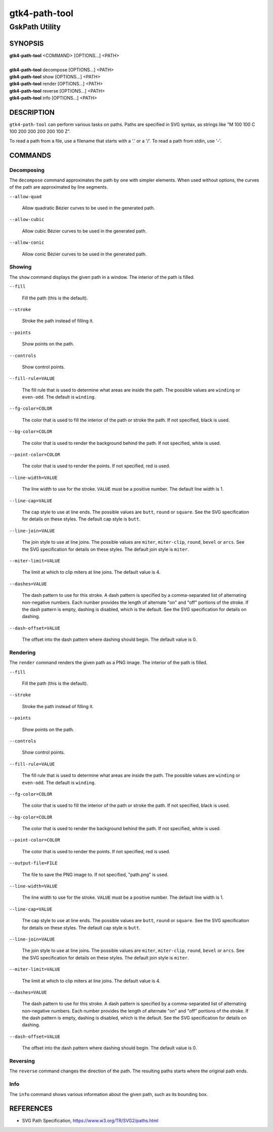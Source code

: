 .. _gtk4-path-tool(1):

=================
gtk4-path-tool
=================

-----------------------
GskPath Utility
-----------------------

SYNOPSIS
--------
|   **gtk4-path-tool** <COMMAND> [OPTIONS...] <PATH>
|
|   **gtk4-path-tool** decompose [OPTIONS...] <PATH>
|   **gtk4-path-tool** show [OPTIONS...] <PATH>
|   **gtk4-path-tool** render [OPTIONS...] <PATH>
|   **gtk4-path-tool** reverse [OPTIONS...] <PATH>
|   **gtk4-path-tool** info [OPTIONS...] <PATH>

DESCRIPTION
-----------

``gtk4-path-tool`` can perform various tasks on paths. Paths are specified
in SVG syntax, as strings like "M 100 100 C 100 200 200 200 200 100 Z".

To read a path from a file, use a filename that starts with a '.' or a '/'.
To read a path from stdin, use '-'.

COMMANDS
--------

Decomposing
^^^^^^^^^^^

The ``decompose`` command approximates the path by one with simpler elements.
When used without options, the curves of the path are approximated by line
segments.

``--allow-quad``

  Allow quadratic Bézier curves to be used in the generated path.

``--allow-cubic``

  Allow cubic Bézier curves to be used in the generated path.

``--allow-conic``

  Allow conic Bézier curves to be used in the generated path.

Showing
^^^^^^^

The ``show`` command displays the given path in a window. The interior
of the path is filled.

``--fill``

  Fill the path (this is the default).

``--stroke``

  Stroke the path instead of filling it.

``--points``

  Show points on the path.

``--controls``

  Show control points.

``--fill-rule=VALUE``

  The fill rule that is used to determine what areas are inside the path.
  The possible values are ``winding`` or ``even-odd``. The default is ``winding``.

``--fg-color=COLOR``

  The color that is used to fill the interior of the path or stroke the path.
  If not specified, black is used.

``--bg-color=COLOR``

  The color that is used to render the background behind the path.
  If not specified, white is used.

``--point-color=COLOR``

  The color that is used to render the points.
  If not specified, red is used.

``--line-width=VALUE``

  The line width to use for the stroke. ``VALUE`` must be a positive number.
  The default line width is 1.

``--line-cap=VALUE``

  The cap style to use at line ends. The possible values are ``butt``, ``round``
  or ``square``. See the SVG specification for details on these styles.
  The default cap style is ``butt``.

``--line-join=VALUE``

  The join style to use at line joins. The possible values are ``miter``,
  ``miter-clip``, ``round``, ``bevel`` or ``arcs``. See the SVG specification
  for details on these styles.
  The default join style is ``miter``.

``--miter-limit=VALUE``

  The limit at which to clip miters at line joins. The default value is 4.

``--dashes=VALUE``

  The dash pattern to use for this stroke. A dash pattern is specified by
  a comma-separated list of alternating non-negative numbers. Each number
  provides the length of alternate "on" and "off" portions of the stroke.
  If the dash pattern is empty, dashing is disabled, which is the default.
  See the SVG specification for details on dashing.

``--dash-offset=VALUE``

  The offset into the dash pattern where dashing should begin.
  The default value is 0.

Rendering
^^^^^^^^^

The ``render`` command renders the given path as a PNG image.
The interior of the path is filled.

``--fill``

  Fill the path (this is the default).

``--stroke``

  Stroke the path instead of filling it.

``--points``

  Show points on the path.

``--controls``

  Show control points.

``--fill-rule=VALUE``

  The fill rule that is used to determine what areas are inside the path.
  The possible values are ``winding`` or ``even-odd``. The default is ``winding``.

``--fg-color=COLOR``

  The color that is used to fill the interior of the path or stroke the path.
  If not specified, black is used.

``--bg-color=COLOR``

  The color that is used to render the background behind the path.
  If not specified, white is used.

``--point-color=COLOR``

  The color that is used to render the points.
  If not specified, red is used.

``--output-file=FILE``

  The file to save the PNG image to.
  If not specified, "path.png" is used.

``--line-width=VALUE``

  The line width to use for the stroke. ``VALUE`` must be a positive number.
  The default line width is 1.

``--line-cap=VALUE``

  The cap style to use at line ends. The possible values are ``butt``, ``round``
  or ``square``. See the SVG specification for details on these styles.
  The default cap style is ``butt``.

``--line-join=VALUE``

  The join style to use at line joins. The possible values are ``miter``,
  ``miter-clip``, ``round``, ``bevel`` or ``arcs``. See the SVG specification
  for details on these styles.
  The default join style is ``miter``.

``--miter-limit=VALUE``

  The limit at which to clip miters at line joins. The default value is 4.

``--dashes=VALUE``

  The dash pattern to use for this stroke. A dash pattern is specified by
  a comma-separated list of alternating non-negative numbers. Each number
  provides the length of alternate "on" and "off" portions of the stroke.
  If the dash pattern is empty, dashing is disabled, which is the default.
  See the SVG specification for details on dashing.

``--dash-offset=VALUE``

  The offset into the dash pattern where dashing should begin.
  The default value is 0.

Reversing
^^^^^^^^^

The ``reverse`` command changes the direction of the path. The resulting
paths starts where the original path ends.

Info
^^^^

The ``info`` command shows various information about the given path,
such as its bounding box.

REFERENCES
----------

- SVG Path Specification, https://www.w3.org/TR/SVG2/paths.html
